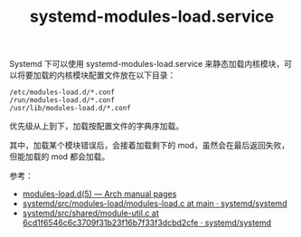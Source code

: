 :PROPERTIES:
:ID:       4E7D9E67-9820-4476-A3AF-15233703568D
:END:
#+TITLE: systemd-modules-load.service

Systemd 下可以使用 systemd-modules-load.service 来静态加载内核模块，可以将要加载的内核模块配置文件放在以下目录：
#+begin_example
  /etc/modules-load.d/*.conf
  /run/modules-load.d/*.conf
  /usr/lib/modules-load.d/*.conf
#+end_example

优先级从上到下，加载按配置文件的字典序加载。

其中，加载某个模块错误后，会接着加载剩下的 mod，虽然会在最后返回失败，但能加载的 mod 都会加载。

参考：
+ [[https://man.archlinux.org/man/modules-load.d.5.en][modules-load.d(5) — Arch manual pages]]
+ [[https://github.com/systemd/systemd/blob/main/src/modules-load/modules-load.c][systemd/src/modules-load/modules-load.c at main · systemd/systemd]]
+ [[https://github.com/systemd/systemd/blob/6cd1f6546c6c3709f31b23f16b7f33f3dcbd2cfe/src/shared/module-util.c#L41][systemd/src/shared/module-util.c at 6cd1f6546c6c3709f31b23f16b7f33f3dcbd2cfe · systemd/systemd]]

